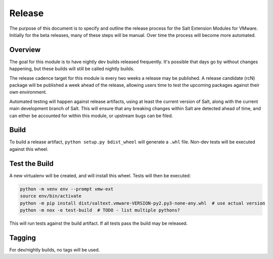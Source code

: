 Release
=======

The purpose of this document is to specify and outline the release process for
the Salt Extension Modules for VMware. Initially for the beta releases, many of
these steps will be manual. Over time the process will become more automated.

Overview
--------

The goal for this module is to have nightly dev builds released frequently.
It's possible that days go by without changes happening, but these builds will
still be called nightly builds.

The release cadence target for this module is every two weeks a release may be
published. A release candidate (rcN) package will be published a week ahead of
the release, allowing users time to test the upcoming packages against their
own environment.

Automated testing will happen against release artifacts, using at least the
current version of Salt, along with the current main development branch of
Salt. This will ensure that any breaking changes within Salt are detected
ahead of time, and can either be accounted for within this module, or upstream
bugs can be filed.


Build
-----

To build a release artifact, ``python setup.py bdist_wheel`` will generate a
``.whl`` file. Non-dev tests will be executed against this wheel.

Test the Build
--------------

A new virtualenv will be created, and will install this wheel. Tests will then
be executed:

.. code::

    python -m venv env --prompt vmw-ext
    source env/bin/activate
    python -m pip install dist/saltext.vmware-VERSION-py2.py3-none-any.whl  # use actual version
    python -m nox -e test-build  # TODO - list multiple pythons?

This will run tests against the build artifact. If all tests pass the build
may be released.

Tagging
-------

For dev/nightly builds, no tags will be used.

